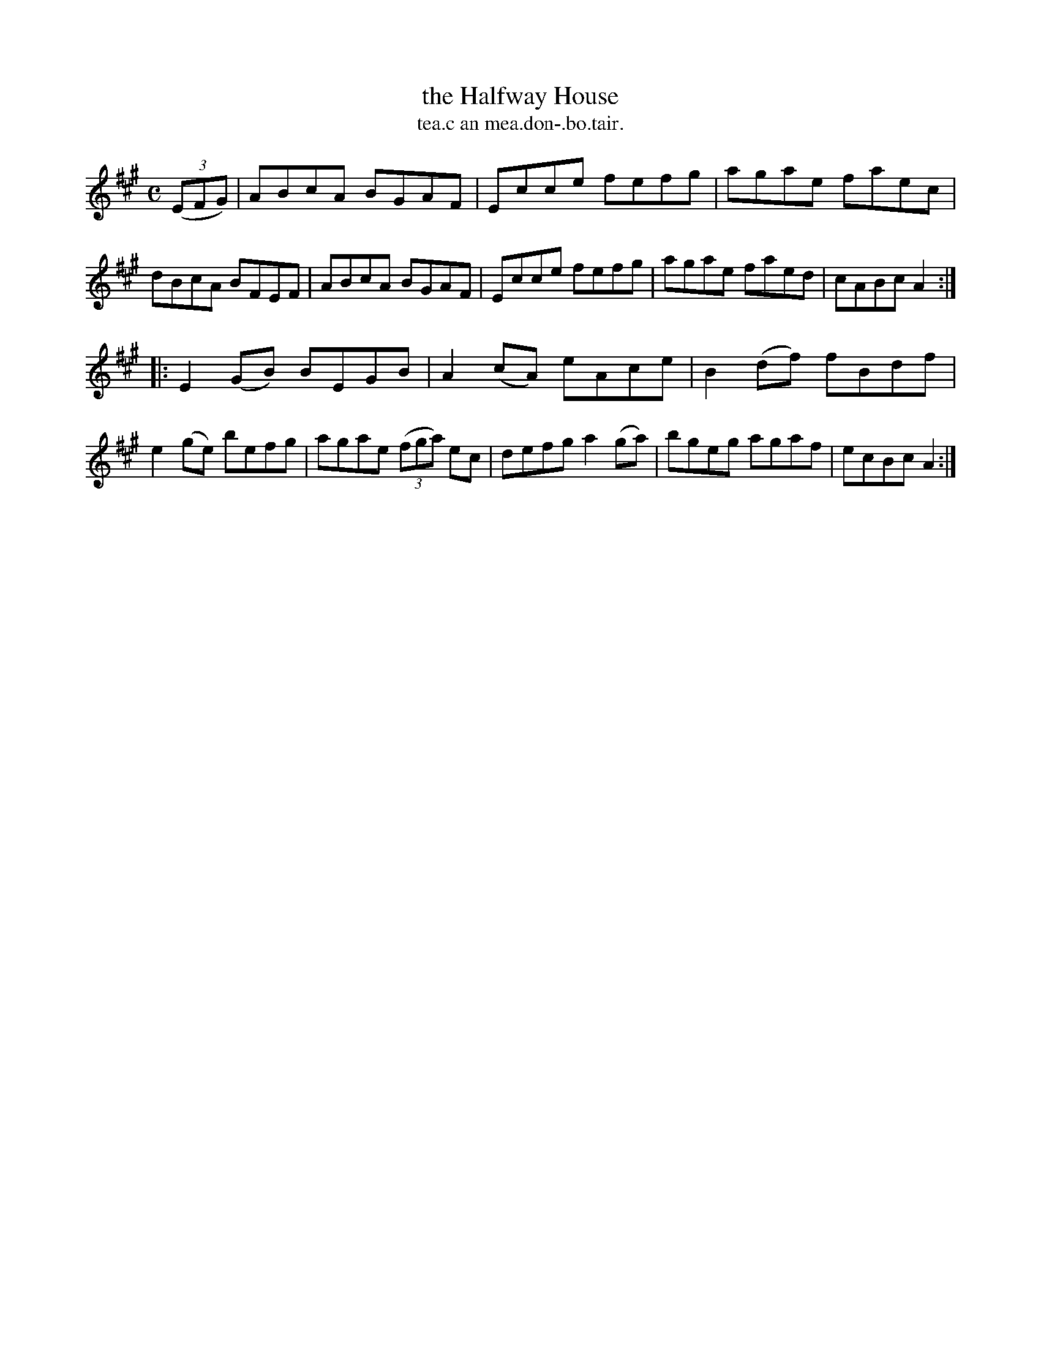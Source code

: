 X: 1569
T: the Halfway House
T: tea.c an mea.don-.bo.tair.
R: hornpipe
B: O'Neill's 1850 #1569
Z: Michael Hogan
M: C
L: 1/8
K: A
(3(EFG) |\
ABcA BGAF | Ecce fefg | agae faec | dBcA BFEF |\
ABcA BGAF | Ecce fefg | agae faed | cABc A2 :|
|:\
E2(GB) BEGB | A2(cA) eAce | B2(df) fBdf | e2(ge) befg |\
agae (3(fga) ec | defg a2(ga) | bgeg agaf | ecBc A2 :|
